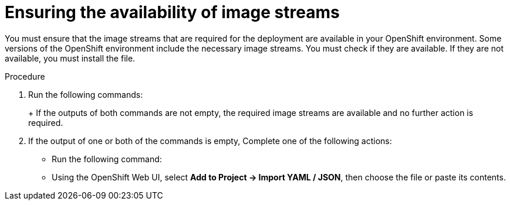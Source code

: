 [id='imagestreams-file-install-proc']
= Ensuring the availability of image streams 

You must ensure that the image streams that are required for the deployment are available in your OpenShift environment. Some versions of the OpenShift environment include the necessary image streams. You must check if they are available. If they are not available, you must install the
ifdef::DM[`rhdm70-image-streams.yaml`]
ifdef::PAM[`rhpam70-image-streams.yaml`]
file.

.Procedure
. Run the following commands:
+
ifdef::DM[]
[subs="verbatim,macros"]
----
$ oc get imagestreamtag -n openshift | grep rhdm70-decisioncentral-openshift
$ oc get imagestreamtag -n openshift | grep rhdm70-kieserver-openshift
----
endif::DM[]
ifdef::PAM[]
[subs="verbatim,macros"]
----
$ oc get imagestreamtag -n openshift | grep rhpam70-businesscentral
$ oc get imagestreamtag -n openshift | grep rhpam70-kieserver
----
endif::PAM[]
+
If the outputs of both commands are not empty, the required image streams are available and no further action is required.
+
. If the output of one or both of the commands is empty, 
ifdef::DM[]
download the `rhdm70-image-streams.yaml` file from {URL_BASE_GITHUB_DM}.
endif::DM[]
ifdef::PAM[]
download the `{PRODUCT_FILE}-openshift-templates.zip` product deliverable file from the https://access.redhat.com/jbossnetwork/restricted/listSoftware.html[Software Downloads] page for {PRODUCT} {PRODUCT_VERSION}. Extract the `rhpam70-image-streams.yaml` file from it.
endif::PAM[]
Complete one of the following actions:
+
** Run the following command:
+
ifdef::DM[]
[subs="verbatim,macros"]
----
$ oc create -f rhdm70-image-streams.yaml
----
endif::DM[]
ifdef::PAM[]
[subs="verbatim,macros"]
----
$ oc create -f rhpam70-image-streams.yaml
----
endif::PAM[]
+
** Using the OpenShift Web UI, select *Add to Project -> Import YAML / JSON*, then choose the file or paste its contents.
